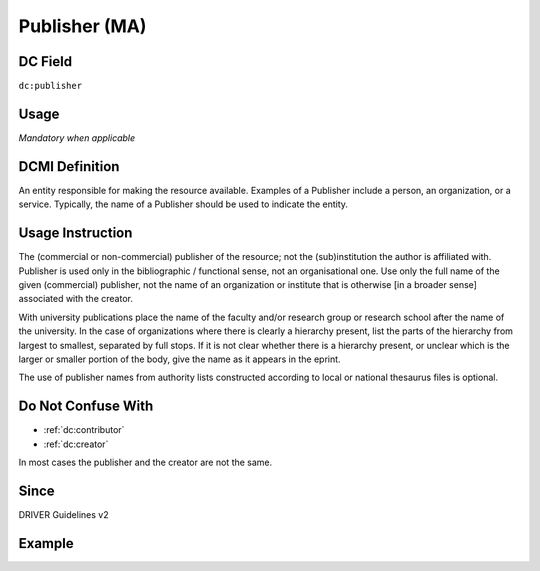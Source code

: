 .. _dc:publisher:

Publisher (MA)
^^^^^^^^^^^^^^

DC Field
~~~~~~~~
``dc:publisher``

Usage
~~~~~
*Mandatory when applicable*

DCMI Definition
~~~~~~~~~~~~~~~
An entity responsible for making the resource available. Examples of a Publisher include a person, an organization, or a service. Typically, the name of a Publisher should be used to indicate the entity.

Usage Instruction
~~~~~~~~~~~~~~~~~
The (commercial or non-commercial) publisher of the resource; not the (sub)institution the author is affiliated with. Publisher is used only in the bibliographic / functional sense, not an organisational one. Use only the full name of the given (commercial) publisher, not the name of an organization or institute that is otherwise [in a broader sense] associated with the creator.

With university publications place the name of the faculty and/or research group or research school after the name of the university. In the case of organizations where there is clearly a hierarchy present, list the parts of the hierarchy from largest to smallest, separated by full stops. If it is not clear whether there is a hierarchy present, or unclear which is the larger or smaller portion of the body, give the name as it appears in the eprint.

The use of publisher names from authority lists constructed according to local or national thesaurus files is optional.

Do Not Confuse With
~~~~~~~~~~~~~~~~~~~
* :ref:`dc:contributor`
* :ref:`dc:creator`

In most cases the publisher and the creator are not the same.

Since
~~~~~

DRIVER Guidelines v2

Example
~~~~~~~
.. code-block:: xml
   :linenos:

   <dc:publisher>
     Loughborough University. Department of Computer Science
   </dc:publisher>
   <dc:publisher>John Wiley &amp; Sons, Inc. (US)</dc:publisher>
